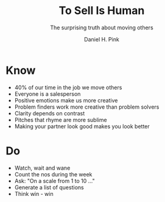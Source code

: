 #+title: To Sell Is Human
#+subtitle: The surprising truth about moving others
#+author: Daniel H. Pink

* Know
- 40% of our time in the job we move others
- Everyone is a salesperson
- Positive emotions make us more creative
- Problem finders work more creative than problem solvers
- Clarity depends on contrast
- Pitches that rhyme are more sublime
- Making your partner look good makes you look better
* Do
- Watch, wait and wane
- Count the nos during the week
- Ask: "On a scale from 1 to 10 ..."
- Generate a list of questions
- Think win - win
